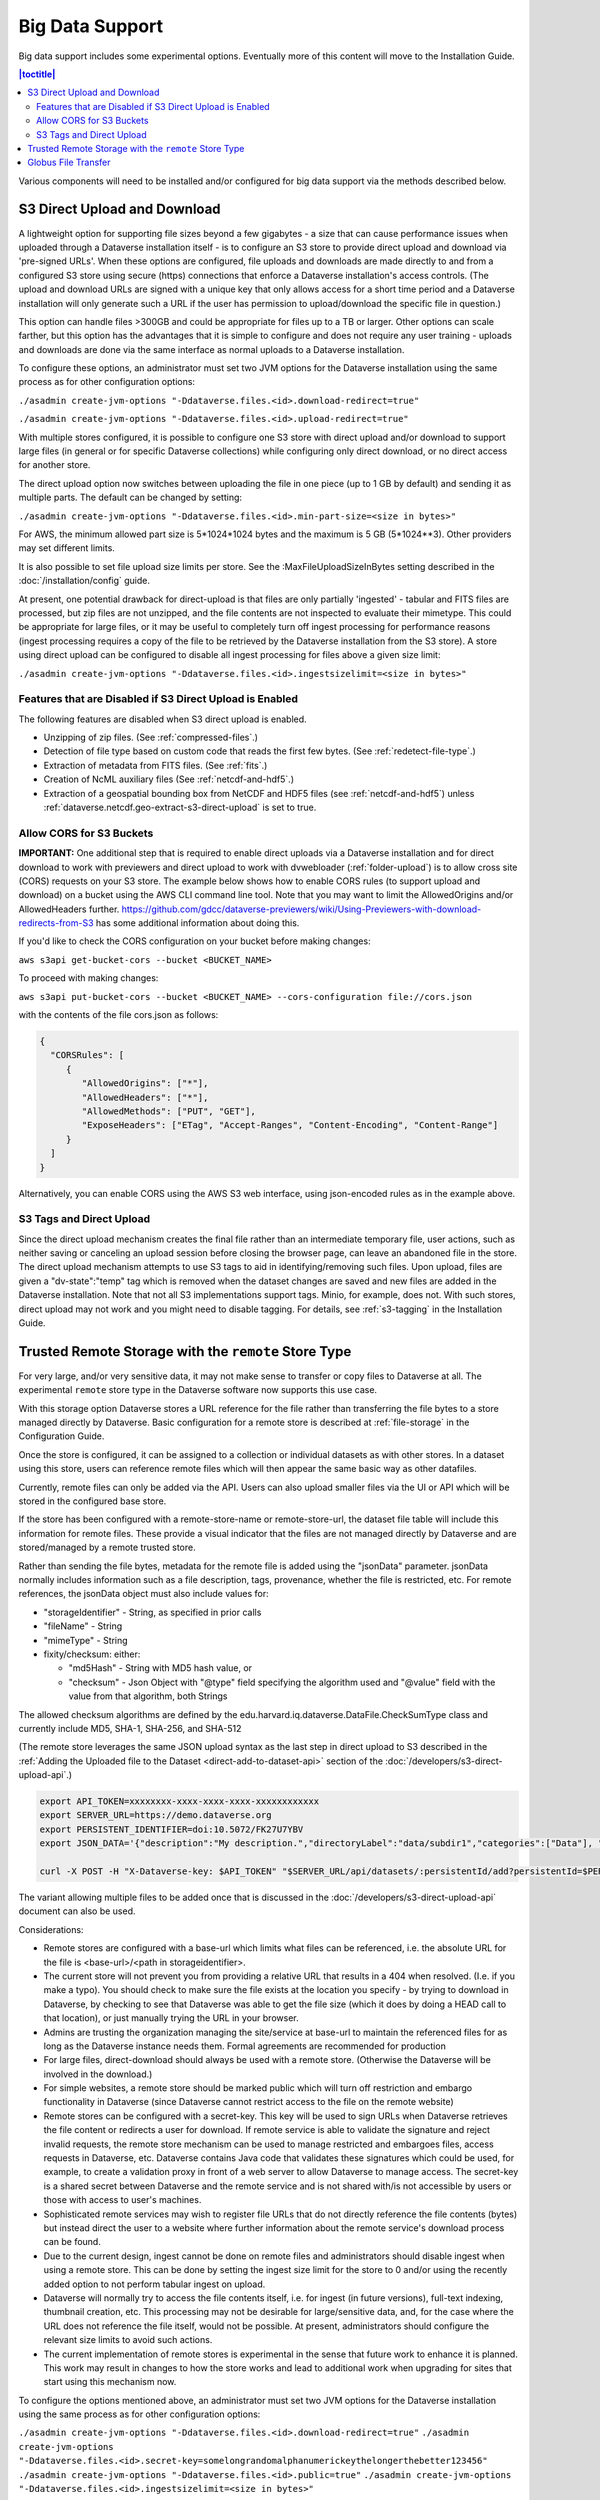 Big Data Support
================

Big data support includes some experimental options. Eventually more of this content will move to the Installation Guide.

.. contents:: |toctitle|
        :local:

Various components will need to be installed and/or configured for big data support via the methods described below.

S3 Direct Upload and Download
-----------------------------

A lightweight option for supporting file sizes beyond a few gigabytes - a size that can cause performance issues when uploaded through a Dataverse installation itself - is to configure an S3 store to provide direct upload and download via 'pre-signed URLs'. When these options are configured, file uploads and downloads are made directly to and from a configured S3 store using secure (https) connections that enforce a Dataverse installation's access controls. (The upload and download URLs are signed with a unique key that only allows access for a short time period and a Dataverse installation will only generate such a URL if the user has permission to upload/download the specific file in question.)

This option can handle files >300GB and could be appropriate for files up to a TB or larger. Other options can scale farther, but this option has the advantages that it is simple to configure and does not require any user training - uploads and downloads are done via the same interface as normal uploads to a Dataverse installation.

To configure these options, an administrator must set two JVM options for the Dataverse installation using the same process as for other configuration options:

``./asadmin create-jvm-options "-Ddataverse.files.<id>.download-redirect=true"``

``./asadmin create-jvm-options "-Ddataverse.files.<id>.upload-redirect=true"``


With multiple stores configured, it is possible to configure one S3 store with direct upload and/or download to support large files (in general or for specific Dataverse collections) while configuring only direct download, or no direct access for another store.

The direct upload option now switches between uploading the file in one piece (up to 1 GB by default) and sending it as multiple parts. The default can be changed by setting:
  
``./asadmin create-jvm-options "-Ddataverse.files.<id>.min-part-size=<size in bytes>"``

For AWS, the minimum allowed part size is 5*1024*1024 bytes and the maximum is 5 GB (5*1024**3). Other providers may set different limits.

It is also possible to set file upload size limits per store. See the :MaxFileUploadSizeInBytes setting described in the :doc:`/installation/config` guide.

At present, one potential drawback for direct-upload is that files are only partially 'ingested' - tabular and FITS files are processed, but zip files are not unzipped, and the file contents are not inspected to evaluate their mimetype. This could be appropriate for large files, or it may be useful to completely turn off ingest processing for performance reasons (ingest processing requires a copy of the file to be retrieved by the Dataverse installation from the S3 store). A store using direct upload can be configured to disable all ingest processing for files above a given size limit:

``./asadmin create-jvm-options "-Ddataverse.files.<id>.ingestsizelimit=<size in bytes>"``

.. _s3-direct-upload-features-disabled:

Features that are Disabled if S3 Direct Upload is Enabled
~~~~~~~~~~~~~~~~~~~~~~~~~~~~~~~~~~~~~~~~~~~~~~~~~~~~~~~~~

The following features are disabled when S3 direct upload is enabled.

- Unzipping of zip files. (See :ref:`compressed-files`.)
- Detection of file type based on custom code that reads the first few bytes. (See :ref:`redetect-file-type`.)
- Extraction of metadata from FITS files. (See :ref:`fits`.)
- Creation of NcML auxiliary files (See :ref:`netcdf-and-hdf5`.)
- Extraction of a geospatial bounding box from NetCDF and HDF5 files (see :ref:`netcdf-and-hdf5`) unless :ref:`dataverse.netcdf.geo-extract-s3-direct-upload` is set to true.

.. _cors-s3-bucket:

Allow CORS for S3 Buckets
~~~~~~~~~~~~~~~~~~~~~~~~~

**IMPORTANT:** One additional step that is required to enable direct uploads via a Dataverse installation and for direct download to work with previewers and direct upload to work with dvwebloader (:ref:`folder-upload`) is to allow cross site (CORS) requests on your S3 store.
The example below shows how to enable CORS rules (to support upload and download) on a bucket using the AWS CLI command line tool. Note that you may want to limit the AllowedOrigins and/or AllowedHeaders further.  https://github.com/gdcc/dataverse-previewers/wiki/Using-Previewers-with-download-redirects-from-S3 has some additional information about doing this.

If you'd like to check the CORS configuration on your bucket before making changes:

``aws s3api get-bucket-cors --bucket <BUCKET_NAME>``

To proceed with making changes:

``aws s3api put-bucket-cors --bucket <BUCKET_NAME> --cors-configuration file://cors.json``

with the contents of the file cors.json as follows:

.. code-block:: json

        {
          "CORSRules": [
             {
                "AllowedOrigins": ["*"],
                "AllowedHeaders": ["*"],
                "AllowedMethods": ["PUT", "GET"],
                "ExposeHeaders": ["ETag", "Accept-Ranges", "Content-Encoding", "Content-Range"]
             }
          ]
        }

Alternatively, you can enable CORS using the AWS S3 web interface, using json-encoded rules as in the example above. 

.. _s3-tags-and-direct-upload:

S3 Tags and Direct Upload
~~~~~~~~~~~~~~~~~~~~~~~~~

Since the direct upload mechanism creates the final file rather than an intermediate temporary file, user actions, such as neither saving or canceling an upload session before closing the browser page, can leave an abandoned file in the store. The direct upload mechanism attempts to use S3 tags to aid in identifying/removing such files. Upon upload, files are given a "dv-state":"temp" tag which is removed when the dataset changes are saved and new files are added in the Dataverse installation. Note that not all S3 implementations support tags. Minio, for example, does not. With such stores, direct upload may not work and you might need to disable tagging. For details, see :ref:`s3-tagging` in the Installation Guide.

Trusted Remote Storage with the ``remote`` Store Type
-----------------------------------------------------

For very large, and/or very sensitive data, it may not make sense to transfer or copy files to Dataverse at all. The experimental ``remote`` store type in the Dataverse software now supports this use case. 

With this storage option Dataverse stores a URL reference for the file rather than transferring the file bytes to a store managed directly by Dataverse. Basic configuration for a remote store is described at :ref:`file-storage` in the Configuration Guide.

Once the store is configured, it can be assigned to a collection or individual datasets as with other stores. In a dataset using this store, users can reference remote files which will then appear the same basic way as other datafiles. 

Currently, remote files can only be added via the API. Users can also upload smaller files via the UI or API which will be stored in the configured base store.

If the store has been configured with a remote-store-name or remote-store-url, the dataset file table will include this information for remote files. These provide a visual indicator that the files are not managed directly by Dataverse and are stored/managed by a remote trusted store.

Rather than sending the file bytes, metadata for the remote file is added using the "jsonData" parameter.
jsonData normally includes information such as a file description, tags, provenance, whether the file is restricted, etc. For remote references, the jsonData object must also include values for:

* "storageIdentifier" - String, as specified in prior calls
* "fileName" - String
* "mimeType" - String
* fixity/checksum: either: 

  * "md5Hash" - String with MD5 hash value, or
  * "checksum" - Json Object with "@type" field specifying the algorithm used and "@value" field with the value from that algorithm, both Strings 

The allowed checksum algorithms are defined by the edu.harvard.iq.dataverse.DataFile.CheckSumType class and currently include MD5, SHA-1, SHA-256, and SHA-512

(The remote store leverages the same JSON upload syntax as the last step in direct upload to S3 described in the :ref:`Adding the Uploaded file to the Dataset <direct-add-to-dataset-api>` section of the :doc:`/developers/s3-direct-upload-api`.)

.. code-block:: bash

  export API_TOKEN=xxxxxxxx-xxxx-xxxx-xxxx-xxxxxxxxxxxx
  export SERVER_URL=https://demo.dataverse.org
  export PERSISTENT_IDENTIFIER=doi:10.5072/FK27U7YBV
  export JSON_DATA='{"description":"My description.","directoryLabel":"data/subdir1","categories":["Data"], "restrict":"false", "storageIdentifier":"trs://images/dataverse_project_logo.svg", "fileName":"dataverse_logo.svg", "mimeType":"image/svg+xml", "checksum": {"@type": "SHA-1", "@value": "123456"}}'

  curl -X POST -H "X-Dataverse-key: $API_TOKEN" "$SERVER_URL/api/datasets/:persistentId/add?persistentId=$PERSISTENT_IDENTIFIER" -F "jsonData=$JSON_DATA"
  
The variant allowing multiple files to be added once that is discussed in the :doc:`/developers/s3-direct-upload-api` document can also be used.

Considerations:

* Remote stores are configured with a base-url which limits what files can be referenced, i.e. the absolute URL for the file is <base-url>/<path in storageidentifier>.
* The current store will not prevent you from providing a relative URL that results in a 404 when resolved. (I.e. if you make a typo). You should check to make sure the file exists at the location you specify - by trying to download in Dataverse, by checking to see that Dataverse was able to get the file size (which it does by doing a HEAD call to that location), or just manually trying the URL in your browser.
* Admins are trusting the organization managing the site/service at base-url to maintain the referenced files for as long as the Dataverse instance needs them. Formal agreements are recommended for production
* For large files, direct-download should always be used with a remote store. (Otherwise the Dataverse will be involved in the download.)
* For simple websites, a remote store should be marked public which will turn off restriction and embargo functionality in Dataverse (since Dataverse cannot restrict access to the file on the remote website)
* Remote stores can be configured with a secret-key. This key will be used to sign URLs when Dataverse retrieves the file content or redirects a user for download. If remote service is able to validate the signature and reject invalid requests, the remote store mechanism can be used to manage restricted and embargoes files, access requests in Dataverse, etc. Dataverse contains Java code that validates these signatures which could be used, for example, to create a validation proxy in front of a web server to allow Dataverse to manage access. The secret-key is a shared secret between Dataverse and the remote service and is not shared with/is not accessible by users or those with access to user's machines.
* Sophisticated remote services may wish to register file URLs that do not directly reference the file contents (bytes) but instead direct the user to a website where further information about the remote service's download process can be found.
* Due to the current design, ingest cannot be done on remote files and administrators should disable ingest when using a remote store. This can be done by setting the ingest size limit for the store to 0 and/or using the recently added option to not perform tabular ingest on upload. 
* Dataverse will normally try to access the file contents itself, i.e. for ingest (in future versions), full-text indexing, thumbnail creation, etc. This processing may not be desirable for large/sensitive data, and, for the case where the URL does not reference the file itself, would not be possible. At present, administrators should configure the relevant size limits to avoid such actions.
* The current implementation of remote stores is experimental in the sense that future work to enhance it is planned. This work may result in changes to how the store works and lead to additional work when upgrading for sites that start using this mechanism now.

To configure the options mentioned above, an administrator must set two JVM options for the Dataverse installation using the same process as for other configuration options:

``./asadmin create-jvm-options "-Ddataverse.files.<id>.download-redirect=true"``
``./asadmin create-jvm-options "-Ddataverse.files.<id>.secret-key=somelongrandomalphanumerickeythelongerthebetter123456"``
``./asadmin create-jvm-options "-Ddataverse.files.<id>.public=true"``
``./asadmin create-jvm-options "-Ddataverse.files.<id>.ingestsizelimit=<size in bytes>"``

.. _globus-support:

Globus File Transfer
--------------------

Note: Globus file transfer is still experimental but feedback is welcome! See :ref:`support`.

Users can transfer files via `Globus <https://www.globus.org>`_ into and out of datasets, or reference files on a remote Globus endpoint, when their Dataverse installation is configured to use a Globus accessible store(s) 
and a community-developed `dataverse-globus <https://github.com/scholarsportal/dataverse-globus>`_ app has been properly installed and configured.

Globus endpoints can be in a variety of places, from data centers to personal computers. 
This means that from within the Dataverse software, a Globus transfer can feel like an upload or a download (with Globus Personal Connect running on your laptop, for example) or it can feel like a true transfer from one server to another (from a cluster in a data center into a Dataverse dataset or vice versa).

Globus transfer uses an efficient transfer mechanism and has additional features that make it suitable for large files and large numbers of files:

* robust file transfer capable of restarting after network or endpoint failures
* third-party transfer, which enables a user accessing a Dataverse installation in their desktop browser to initiate transfer of their files from a remote endpoint (i.e. on a local high-performance computing cluster), directly to an S3 store managed by the Dataverse installation

Note: Due to differences in the access control models of a Dataverse installation and Globus and the current Globus store model, Dataverse cannot enforce per-file-access restrictions.
It is therefore recommended that a store be configured as public, which disables the ability to restrict and embargo files in that store, when Globus access is allowed.

Dataverse supports three options for using Globus, two involving transfer to Dataverse-managed endpoints and one allowing Dataverse to reference files on remote endpoints.
Dataverse-managed endpoints must be Globus 'guest collections' hosted on either a file-system-based endpoint or an S3-based endpoint (the latter requires use of the Globus
S3 connector which requires a paid Globus subscription at the host institution). In either case, Dataverse is configured with the Globus credentials of a user account that can manage the endpoint.
Users will need a Globus account, which can be obtained via their institution or directly from Globus (at no cost).

With the file-system endpoint, Dataverse does not currently have access to the file contents. Thus, functionality related to ingest, previews, fixity hash validation, etc. are not available. (Using the S3-based endpoint, Dataverse has access via S3 and all functionality normally associated with direct uploads to S3 is available.)

For the reference use case, Dataverse must be configured with a list of allowed endpoint/base paths from which files may be referenced. In this case, since Dataverse is not accessing the remote endpoint itself, it does not need Globus credentials. 
Users will need a Globus account in this case, and the remote endpoint must be configured to allow them access (i.e. be publicly readable, or potentially involving some out-of-band mechanism to request access (that could be described in the dataset's Terms of Use and Access).

All of Dataverse's Globus capabilities are now store-based (see the store documentation) and therefore different collections/datasets can be configured to use different Globus-capable stores (or normal file, S3 stores, etc.)

More details of the setup required to enable Globus is described in the `Community Dataverse-Globus Setup and Configuration document <https://docs.google.com/document/d/1mwY3IVv8_wTspQC0d4ddFrD2deqwr-V5iAGHgOy4Ch8/edit?usp=sharing>`_ and the references therein.

As described in that document, Globus transfers can be initiated by choosing the Globus option in the dataset upload panel. (Globus, which does asynchronous transfers, is not available during dataset creation.) Analogously, "Globus Transfer" is one of the download options in the "Access Dataset" menu and optionally the file landing page download menu (if/when supported in the dataverse-globus app).

An overview of the control and data transfer interactions between components was presented at the 2022 Dataverse Community Meeting and can be viewed in the `Integrations and Tools Session Video <https://youtu.be/3ek7F_Dxcjk?t=5289>`_ around the 1 hr 28 min mark.

See also :ref:`Globus settings <:GlobusSettings>`.

An alternative, experimental implementation of Globus polling of ongoing upload transfers has been added in v6.4. This framework does not rely on the instance staying up continuously for the duration of the transfer and saves the state information about Globus upload requests in the database. Due to its experimental nature it is not enabled by default. See the ``globus-use-experimental-async-framework`` feature flag (see :ref:`feature-flags`) and the JVM option :ref:`dataverse.files.globus-monitoring-server`.
